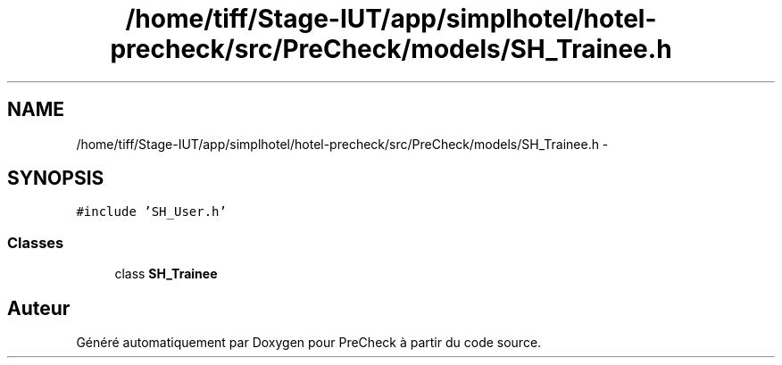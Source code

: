 .TH "/home/tiff/Stage-IUT/app/simplhotel/hotel-precheck/src/PreCheck/models/SH_Trainee.h" 3 "Lundi Juin 24 2013" "Version 0.4" "PreCheck" \" -*- nroff -*-
.ad l
.nh
.SH NAME
/home/tiff/Stage-IUT/app/simplhotel/hotel-precheck/src/PreCheck/models/SH_Trainee.h \- 
.SH SYNOPSIS
.br
.PP
\fC#include 'SH_User\&.h'\fP
.br

.SS "Classes"

.in +1c
.ti -1c
.RI "class \fBSH_Trainee\fP"
.br
.in -1c
.SH "Auteur"
.PP 
Généré automatiquement par Doxygen pour PreCheck à partir du code source\&.
